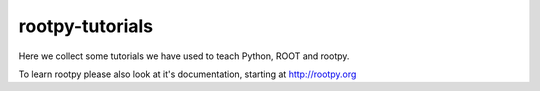 rootpy-tutorials
================

Here we collect some tutorials we have used to teach Python, ROOT and rootpy.

To learn rootpy please also look at it's documentation, starting at http://rootpy.org
